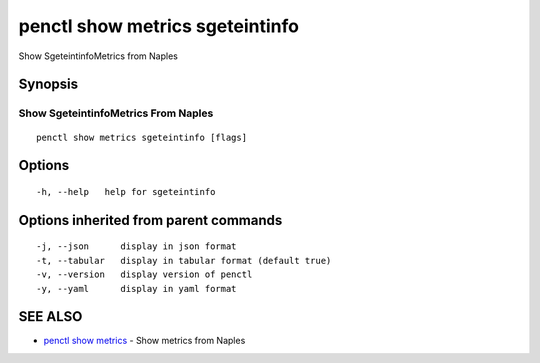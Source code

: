 .. _penctl_show_metrics_sgeteintinfo:

penctl show metrics sgeteintinfo
--------------------------------

Show SgeteintinfoMetrics from Naples

Synopsis
~~~~~~~~



---------------------------------
 Show SgeteintinfoMetrics From Naples 
---------------------------------


::

  penctl show metrics sgeteintinfo [flags]

Options
~~~~~~~

::

  -h, --help   help for sgeteintinfo

Options inherited from parent commands
~~~~~~~~~~~~~~~~~~~~~~~~~~~~~~~~~~~~~~

::

  -j, --json      display in json format
  -t, --tabular   display in tabular format (default true)
  -v, --version   display version of penctl
  -y, --yaml      display in yaml format

SEE ALSO
~~~~~~~~

* `penctl show metrics <penctl_show_metrics.rst>`_ 	 - Show metrics from Naples

